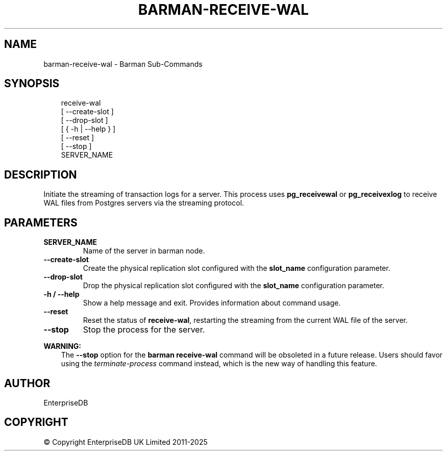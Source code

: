 .\" Man page generated from reStructuredText.
.
.
.nr rst2man-indent-level 0
.
.de1 rstReportMargin
\\$1 \\n[an-margin]
level \\n[rst2man-indent-level]
level margin: \\n[rst2man-indent\\n[rst2man-indent-level]]
-
\\n[rst2man-indent0]
\\n[rst2man-indent1]
\\n[rst2man-indent2]
..
.de1 INDENT
.\" .rstReportMargin pre:
. RS \\$1
. nr rst2man-indent\\n[rst2man-indent-level] \\n[an-margin]
. nr rst2man-indent-level +1
.\" .rstReportMargin post:
..
.de UNINDENT
. RE
.\" indent \\n[an-margin]
.\" old: \\n[rst2man-indent\\n[rst2man-indent-level]]
.nr rst2man-indent-level -1
.\" new: \\n[rst2man-indent\\n[rst2man-indent-level]]
.in \\n[rst2man-indent\\n[rst2man-indent-level]]u
..
.TH "BARMAN-RECEIVE-WAL" "1" "May 15, 2024" "3.14" "Barman"
.SH NAME
barman-receive-wal \- Barman Sub-Commands
.SH SYNOPSIS
.INDENT 0.0
.INDENT 3.5
.sp
.EX
receive\-wal
    [ \-\-create\-slot ]
    [ \-\-drop\-slot ]
    [ { \-h | \-\-help } ]
    [ \-\-reset ]
    [ \-\-stop ]
    SERVER_NAME
.EE
.UNINDENT
.UNINDENT
.SH DESCRIPTION
.sp
Initiate the streaming of transaction logs for a server. This process uses
\fBpg_receivewal\fP or \fBpg_receivexlog\fP to receive WAL files from Postgres servers via
the streaming protocol.
.SH PARAMETERS
.INDENT 0.0
.TP
.B \fBSERVER_NAME\fP
Name of the server in barman node.
.TP
.B \fB\-\-create\-slot\fP
Create the physical replication slot configured with the \fBslot_name\fP configuration
parameter.
.TP
.B \fB\-\-drop\-slot\fP
Drop the physical replication slot configured with the \fBslot_name\fP configuration
parameter.
.TP
.B \fB\-h\fP / \fB\-\-help\fP
Show a help message and exit. Provides information about command usage.
.TP
.B \fB\-\-reset\fP
Reset the status of \fBreceive\-wal\fP, restarting the streaming from the current WAL file
of the server.
.TP
.B \fB\-\-stop\fP
Stop the process for the server.
.UNINDENT
.sp
\fBWARNING:\fP
.INDENT 0.0
.INDENT 3.5
The \fB\-\-stop\fP option for the \fBbarman receive\-wal\fP command will be obsoleted
in a future release. Users should favor using the
\fI\%terminate\-process\fP command instead, which
is the new way of handling this feature.
.UNINDENT
.UNINDENT
.SH AUTHOR
EnterpriseDB
.SH COPYRIGHT
© Copyright EnterpriseDB UK Limited 2011-2025
.\" Generated by docutils manpage writer.
.

